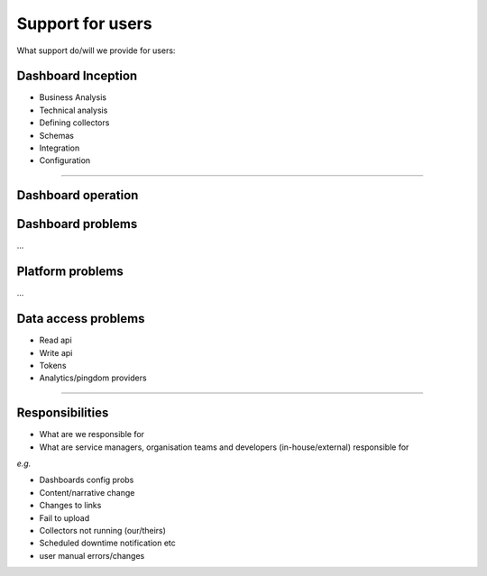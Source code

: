 .. _support:

Support for users
#################

What support do/will we provide for users:

Dashboard Inception
===================
* Business Analysis 
* Technical analysis
* Defining collectors
* Schemas
* Integration 
* Configuration

......

Dashboard operation
===================
Dashboard problems
==================
...

Platform problems
=================
...

Data access problems
====================
* Read api
* Write api
* Tokens
* Analytics/pingdom providers

....

Responsibilities
================

* What are we responsible for 
* What are service managers, organisation teams and developers (in-house/external) responsible for

*e.g.*

* Dashboards config probs
* Content/narrative change
* Changes to links
* Fail to upload
* Collectors not running (our/theirs)
* Scheduled downtime notification etc
* user manual errors/changes

